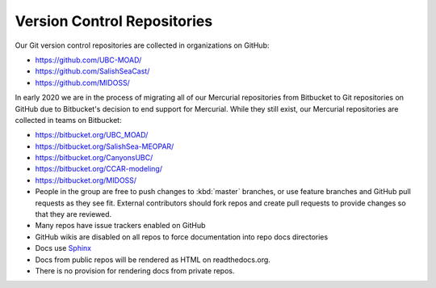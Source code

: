 .. Copyright 2018-2020 The UBC EOAS MOAD Group
.. and The University of British Columbia
..
.. Licensed under a Creative Commons Attribution 4.0 International License
..
..   http://creativecommons.org/licenses/by/4.0/


.. _team-repos:

Version Control Repositories
============================

Our Git version control repositories are collected in organizations on GitHub:

* https://github.com/UBC-MOAD/
* https://github.com/SalishSeaCast/
* https://github.com/MIDOSS/

In early 2020 we are in the process of migrating all of our Mercurial repositories from Bitbucket to Git repositories on GitHub due to Bitbucket's decision to end support for Mercurial.
While they still exist,
our Mercurial repositories are collected in teams on Bitbucket:

* https://bitbucket.org/UBC_MOAD/
* https://bitbucket.org/SalishSea-MEOPAR/
* https://bitbucket.org/CanyonsUBC/
* https://bitbucket.org/CCAR-modeling/
* https://bitbucket.org/MIDOSS/

* People in the group are free to push changes to :kbd:`master` branches,
  or use feature branches and GitHub pull requests as they see fit.
  External contributors should fork repos and create pull requests to provide changes so that they are reviewed.

* Many repos have issue trackers enabled on GitHub

* GitHub wikis are disabled on all repos to force documentation into repo docs directories

* Docs use Sphinx_

  .. _Sphinx: http://sphinx-doc.org/

* Docs from public repos will be rendered as HTML on readthedocs.org.

* There is no provision for rendering docs from private repos.
